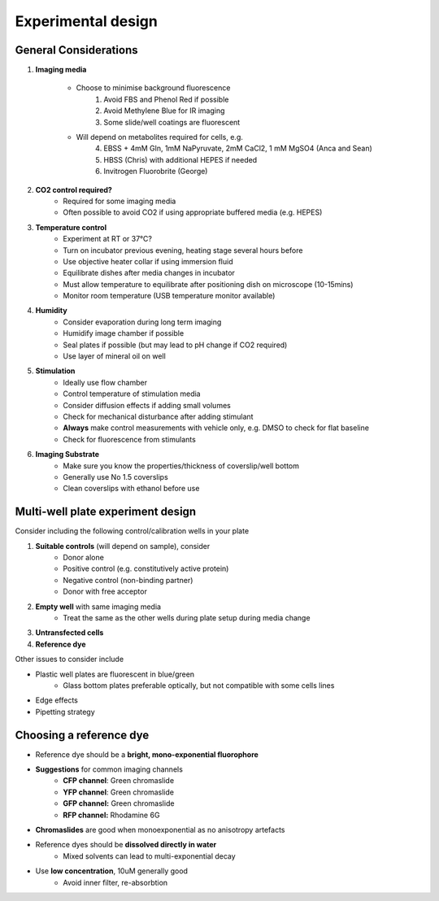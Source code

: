 ==================================
Experimental design
==================================

General Considerations
----------------------------------

1. **Imaging media**

    * Choose to minimise background fluorescence
        1. Avoid FBS and Phenol Red if possible
        2. Avoid Methylene Blue for IR imaging
        3. Some slide/well coatings are fluorescent
    * Will depend on metabolites required for cells, e.g.
        4. EBSS + 4mM Gln, 1mM NaPyruvate, 2mM CaCl2, 1 mM MgSO4 (Anca and Sean)
        5. HBSS (Chris) with additional HEPES if needed
        6. Invitrogen Fluorobrite (George)
        
2. **CO2 control required?**
    * Required for some imaging media
    * Often possible to avoid CO2 if using appropriate buffered media (e.g. HEPES)
    
3. **Temperature control**
    * Experiment at RT or 37°C?
    * Turn on incubator previous evening, heating stage several hours before 
    * Use objective heater collar if using immersion fluid
    * Equilibrate dishes after media changes in incubator 
    * Must allow temperature to equilibrate after positioning dish on microscope (10-15mins)
    * Monitor room temperature (USB temperature monitor available)

4. **Humidity**
    * Consider evaporation during long term imaging
    * Humidify image chamber if possible
    * Seal plates if possible (but may lead to pH change if CO2 required)
    * Use layer of mineral oil on well

5. **Stimulation**
    * Ideally use flow chamber
    * Control temperature of stimulation media
    * Consider diffusion effects if adding small volumes
    * Check for mechanical disturbance after adding stimulant
    * **Always** make control measurements with vehicle only, e.g. DMSO to check for flat baseline 
    * Check for fluorescence from stimulants

6. **Imaging Substrate**
    * Make sure you know the properties/thickness of coverslip/well bottom
    * Generally use No 1.5 coverslips
    * Clean coverslips with ethanol before use

Multi-well plate experiment design
----------------------------------
Consider including the following control/calibration wells in your plate

1. **Suitable controls** (will depend on sample), consider
    * Donor alone
    * Positive control (e.g. constitutively active protein)
    * Negative control (non-binding partner)
    * Donor with free acceptor
2. **Empty well** with same imaging media
    * Treat the same as the other wells during plate setup during media change
3. **Untransfected cells**
4. **Reference dye** 

Other issues to consider include

* Plastic well plates are fluorescent in blue/green
    * Glass bottom plates preferable optically, but not compatible with some cells lines
* Edge effects
* Pipetting strategy


Choosing a reference dye
----------------------------------
* Reference dye should be a **bright, mono-exponential fluorophore**
* **Suggestions** for common imaging channels
    * **CFP channel**: Green chromaslide
    * **YFP channel**: Green chromaslide
    * **GFP channel:** Green chromaslide
    * **RFP channel:** Rhodamine 6G
* **Chromaslides** are good when monoexponential as no anisotropy artefacts
* Reference dyes should be **dissolved directly in water**
    * Mixed solvents can lead to multi-exponential decay
* Use **low concentration**, 10uM generally good
    * Avoid inner filter, re-absorbtion
